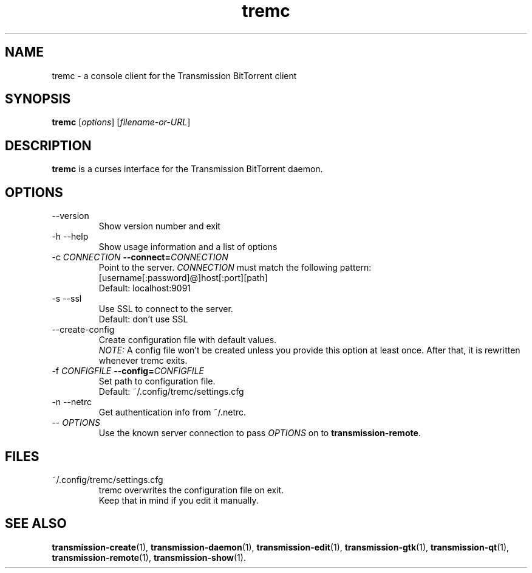 .TH tremc 1 "08 October 2016" "" "tremc"

.SH NAME
tremc \- a console client for the Transmission BitTorrent
client

.SH SYNOPSIS
.B tremc
.RI [ options ]
.RI [ filename-or-URL ]
.br

.SH DESCRIPTION
.B tremc
is a curses interface for the Transmission BitTorrent daemon.

.SH OPTIONS
.B
.IP "--version"
Show version number and exit
.B
.IP "-h --help"
Show usage information and a list of options
.B
.IP "-c \fICONNECTION\fB --connect=\fICONNECTION\fR"
Point to the server. \fICONNECTION\fR must match the following pattern:
.br
[username[:password]@]host[:port][path]
.br
Default: localhost:9091
.B
.IP "-s --ssl"
Use SSL to connect to the server.
.br
Default: don't use SSL
.B
.IP "--create-config"
Create configuration file with default values.
.br
\fINOTE:\fR A config file won't be created unless you provide this option at
least once. After that, it is rewritten whenever tremc exits.
.IP "-f \fICONFIGFILE\fB --config=\fICONFIGFILE\fR"
Set path to configuration file.
.br
Default: ~/.config/tremc/settings.cfg
.B
.IP "-n --netrc"
Get authentication info from ~/.netrc.
.B
.IP "-- \fIOPTIONS\fR"
Use the known server connection to pass \fIOPTIONS\fR on to
\fBtransmission-remote\fR.
.B

.SH FILES
.IP ~/.config/tremc/settings.cfg
.br
tremc overwrites the configuration file on exit.
.br
Keep that in mind if you edit it manually.

.SH SEE ALSO
.BR transmission-create (1),
.BR transmission-daemon (1),
.BR transmission-edit (1),
.BR transmission-gtk (1),
.BR transmission-qt (1),
.BR transmission-remote (1),
.BR transmission-show (1).
